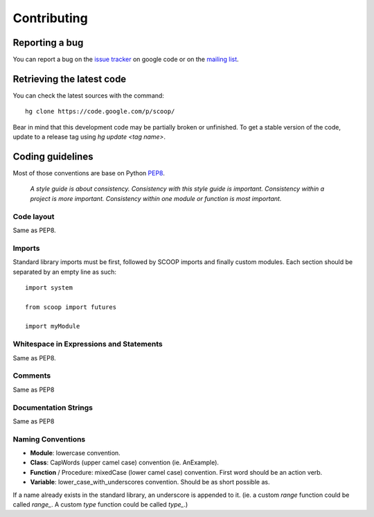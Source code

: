 Contributing
============


Reporting a bug
---------------

You can report a bug on the 
`issue tracker <http://code.google.com/p/scoop/issues/list>`_ on google code or
on the `mailing list <http://groups.google.com/group/scoop-users>`_.


Retrieving the latest code
--------------------------

You can check the latest sources with the command::

    hg clone https://code.google.com/p/scoop/ 

Bear in mind that this development code may be partially broken or unfinished.
To get a stable version of the code, update to a release tag using 
`hg update <tag name>`.


Coding guidelines
-----------------

Most of those conventions are base on Python `PEP8 <http://www.python.org/dev/peps/pep-0008/>`_.

    *A style guide is about consistency. Consistency with this style guide is important.
    Consistency within a project is more important. Consistency within one module or 
    function is most important.*

Code layout
+++++++++++

Same as PEP8.

Imports
+++++++

Standard library imports must be first, followed by SCOOP imports and finally
custom modules. Each section should be separated by an empty line as such::

  import system
  
  from scoop import futures

  import myModule

Whitespace in Expressions and Statements
++++++++++++++++++++++++++++++++++++++++

Same as PEP8.

Comments
++++++++

Same as PEP8

Documentation Strings
+++++++++++++++++++++

Same as PEP8

Naming Conventions
++++++++++++++++++

- **Module**: lowercase convention.
- **Class**: CapWords (upper camel case) convention (ie. AnExample).
- **Function** / Procedure: mixedCase (lower camel case) convention. First
  word should be an action verb.
- **Variable**: lower_case_with_underscores convention. Should be as short 
  possible as.

If a name already exists in the standard library, an underscore is appended to
it. (ie. a custom `range` function could be called `range_`. A custom `type`
function could be called `type_`.)
